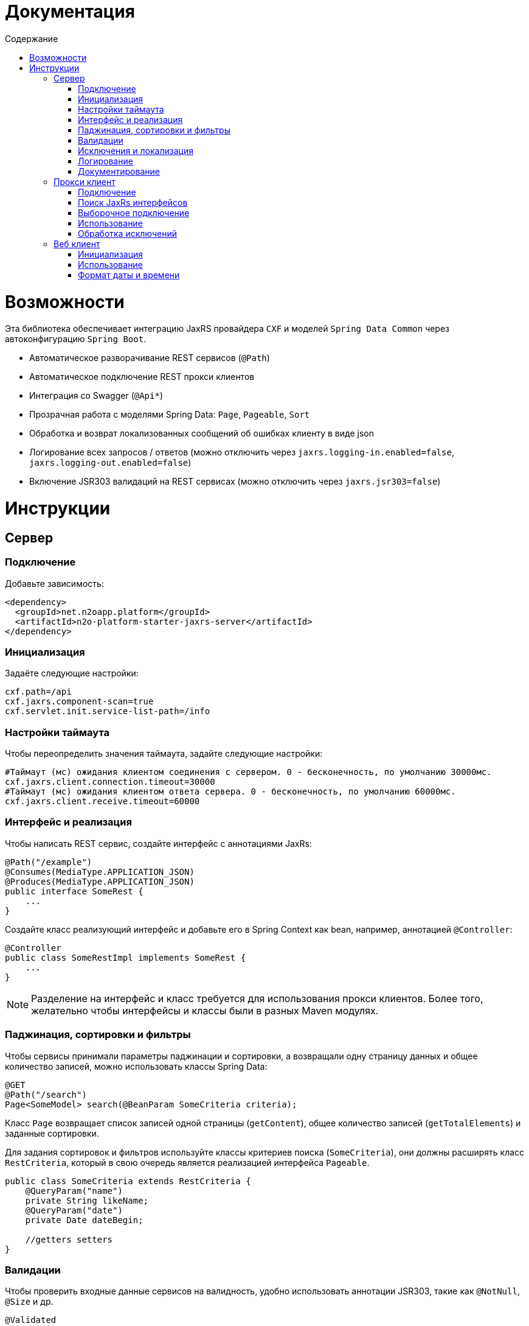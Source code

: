 = Документация
:toc:
:toclevels: 3
:toc-title: Содержание

= Возможности

Эта библиотека обеспечивает интеграцию JaxRS провайдера `CXF` и моделей `Spring Data Common` через автоконфигурацию `Spring Boot`.

* Автоматическое разворачивание REST сервисов (`@Path`)
* Автоматическое подключение REST прокси клиентов
* Интеграция со Swagger (`@Api*`)
* Прозрачная работа с моделями Spring Data: `Page`, `Pageable`, `Sort`
* Обработка и возврат локализованных сообщений об ошибках клиенту в виде json
* Логирование всех запросов / ответов (можно отключить через `jaxrs.logging-in.enabled=false`, `jaxrs.logging-out.enabled=false`)
* Включение JSR303 валидаций на REST сервисах (можно отключить через `jaxrs.jsr303=false`)


= Инструкции

== Сервер

=== Подключение

Добавьте зависимость:
[source,xml]
----
<dependency>
  <groupId>net.n2oapp.platform</groupId>
  <artifactId>n2o-platform-starter-jaxrs-server</artifactId>
</dependency>
----

=== Инициализация

Задаёте следующие настройки:
[source,python]
----
cxf.path=/api
cxf.jaxrs.component-scan=true
cxf.servlet.init.service-list-path=/info
----

=== Настройки таймаута

Чтобы переопределить значения таймаута, задайте следующие настройки:
[source,python]
----
#Таймаут (мс) ожидания клиентом соединения с сервером. 0 - бесконечность, по умолчанию 30000мс.
cxf.jaxrs.client.connection.timeout=30000
#Таймаут (мс) ожидания клиентом ответа сервера. 0 - бесконечность, по умолчанию 60000мс.
cxf.jaxrs.client.receive.timeout=60000
----

=== Интерфейс и реализация

Чтобы написать REST сервис, создайте интерфейс с аннотациями JaxRs:
[source,java]
----
@Path("/example")
@Consumes(MediaType.APPLICATION_JSON)
@Produces(MediaType.APPLICATION_JSON)
public interface SomeRest {
    ...
}
----

Создайте класс реализующий интерфейс и добавьте его в Spring Context как bean, например, аннотацией `@Controller`:
[source,java]
----
@Controller
public class SomeRestImpl implements SomeRest {
    ...
}
----

[NOTE]
Разделение на интерфейс и класс требуется для использования прокси клиентов.
Более того, желательно чтобы интерфейсы и классы были в разных Maven модулях.

=== Паджинация, сортировки и фильтры

Чтобы сервисы принимали параметры паджинации и сортировки, а возвращали одну страницу данных
и общее количество записей, можно использовать классы Spring Data:
[source,java]
----
@GET
@Path("/search")
Page<SomeModel> search(@BeanParam SomeCriteria criteria);
----

Класс `Page` возвращает список записей одной страницы (`getContent`), общее количество записей (`getTotalElements`)
и заданные сортировки.

Для задания сортировок и фильтров используйте классы критериев поиска (`SomeCriteria`), они должны расширять класс `RestCriteria`,
который в свою очередь является реализацией интерфейса `Pageable`.
[source,java]
----
public class SomeCriteria extends RestCriteria {
    @QueryParam("name")
    private String likeName;
    @QueryParam("date")
    private Date dateBegin;

    //getters setters
}
----

=== Валидации

Чтобы проверить входные данные сервисов на валидность, удобно использовать аннотации JSR303, такие как `@NotNull`, `@Size` и др.
[source,java]
----
@Validated
public class SomeModel {
    private Long id;
    @NotBlank
    private String name;
    @Past
    private Date date;
    //getters setters
}
----


Для того, чтобы активировать аннотации JSR303, необходимо пометить аргументы REST метода аннотацией `@Valid`:
[source,java]
----
@POST
@Path("/")
Long create(@Valid SomeModel model);
----

Если валидации не используются, обработчика валидаций можно отключить настройкой `jaxrs.jsr303=false`.

=== Исключения и локализация

Все исключения возвращаются клиенту в виде json:

[source,json]
----
{
  "message" : "Some error",
  "stackTrace":[
    "...",
    "\tat ...",
    "\tat ...",
    "\tat ...",
    "\tat ..."
  ]
}
----
В поле `message` попадает сообщение исключения, в поле `stackTrace` весь список строк java стектрейса.

Чтобы локализовать сообщение для клиента, выбрасывайте специальное исключение `UserException`:
[source,java]
----
throw new UserException("example.code")
            .set("раз")
            .set("два");
----
Подробнее о нем написано в модуле `n2o-platform-i18n`.

Чтобы передать сообщение под каждое поле формы используйте JSR303 валидации.
В этом случае в json ответ добавится поле `errors`:

[source,json]
----
{
  "errors" : [
    {
      "field" : "create.arg0.name",
      "message" : "не может быть пусто"
    }
  ]
}
----
А http статус будет `400`.

=== Логирование

Все запросы и ответы, и сервера, и клиента логируются по умолчанию.
Для настройки параметров логирования (logging-in - входящие, logging-out - исходящие) используйте следующие настройки:
----
#Включить/выключить логирование. По-умолчанию true.
jaxrs.logging-in.enabled = true
#Размер в байтах, свыше которого сообщение будет обрезано. По-умолчанию -1, не ограничено.
jaxrs.logging-in.limit = -1
#Размер в байтах, свыше которого сообщение будет записано на диск. По-умолчанию 100кб.
jaxrs.logging-in.in-mem-threshold = 100 * 1024
#Форматирование сообщения
jaxrs.logging-in.pretty-logging
jaxrs.logging-in.log-binary
jaxrs.logging-in.log-multipart
----

=== Документирование

Добавьте в модуль с `api` следующие зависимости:

[source,xml]
----
<dependency>
    <groupId>net.n2oapp.platform</groupId>
    <artifactId>n2o-platform-jaxrs-commons</artifactId>
</dependency>
----

Для совместимости со старыми версиями платформы `api`-модуль нужно собирать с указанием:
[source,xml]
----
<properties>
    <java.version>1.8</java.version>
</properties>
----

Используйте на рест сервисах аннотации `@Api*` из пакета `io.swagger.annotations`.
[source,java]
----
@Path("/example")
@Api("Пример документирования REST сервиса")
public interface SomeRest {
    @GET
    @Path("/search")
    @ApiOperation("Найти что-нибудь")
    @ApiResponse(code = 200, message = "Нашли что-то")
    Page<SomeModel> search(@BeanParam SomeCriteria criteria);
    ...
}
----

В настройках приложения задайте путь к REST сервисам со swagger аннотациями и другие параметры:
[source,python]
----
jaxrs.swagger.enabled=true
jaxrs.swagger.title=REST сервисы для примера
jaxrs.swagger.version=1.0
jaxrs.swagger.resource-package=net.n2oapp.microservice.example
----

Ссылка на документацию Swagger будет доступна по адресу `/api/info` (cxf.path + cxf.servlet.init.service-list-path).

image::images\README-f585f.png[]

== Прокси клиент

=== Подключение

Для подключения REST прокси клиентов добавьте зависимость:
[source,xml]
----
<dependency>
  <groupId>net.n2oapp.platform</groupId>
  <artifactId>n2o-platform-starter-jaxrs-client</artifactId>
</dependency>
----
Также вам понадобится зависимость от `api`-модуля, где лежат ваши интерфейсы сервисов с аннотациями jaxrs.

=== Поиск JaxRs интерфейсов

Чтобы подключить REST прокси клиент, как обычный Spring бин, задайте следующие настройки:
[source,python]
----
#Включение поиска и регистрации прокси клиентов
cxf.jaxrs.client.classes-scan=true
#Пакет, в котором искать JaxRs интерфейсы
cxf.jaxrs.client.classes-scan-packages=net.n2oapp.microservice.example
#Адрес, где развернуты REST сервисы
cxf.jaxrs.client.address=http://localhost:8080/api
----
Добавьте аннотацию `@EnableJaxRsProxyClient` в конфигурацию Spring:
[source,java]
----
import net.n2oapp.platform.jaxrs.autoconfigure.EnableJaxRsProxyClient;
...
@Configuration
@EnableJaxRsProxyClient
public class ExampleConfiguration {
  ...
}
----

В этом случае сработает автоконфигурация `JaxRsClientAutoConfiguration` и создадутся прокси клиенты под каждый найденный интерфейс.

=== Выборочное подключение

Если вам требуются сервисы развернутые на разных адресах, то нужно использовать более тонкий способ настройки с помощью аннотации `@EnableJaxRsProxyClient`:
[source,java]
----
import net.n2oapp.platform.jaxrs.autoconfigure.EnableJaxRsProxyClient;
...
@Configuration
@EnableJaxRsProxyClient(
  classes = SomeRest.class,
  address = "${myapp.url}/example/api")
public class ExampleConfiguration {
  ...
}
----


=== Использование

Используйте REST прокси клиенты как обычные Spring бины:
[source,java]
----
@Service
public class ConsumerServiceImpl {
  @Autowired
  private SomeRest client;//REST прокси клиент

  ...
}
----
Каждый вызов метода прокси клиента будет делать http запрос к сервису.

=== Обработка исключений

При использовании REST прокси клиентов, исключения возникшие на сервере,
автоматически выбрасываются и на клиенте. Класс исключений: `RestException`:
[source,java]
----
try {
   client.create(model);
 } catch (RestException e) {
   e.getMessage();//Локализованное сообщение
   e.getErrors();//Ошибки JSR303 валидаций
 }
----
При этом стектрейс исключения `RestException` будет содержать в себе стектрейс от сервера.

== Веб клиент

=== Инициализация

Для подключения WEB клиента, необходимо на класс конфигурации Spring повесить аннотацию `@EnableJaxRsWebClient`:
[source,java]
----
@Configuration
@EnableJaxRsWebClient
public class ExampleConfiguration {
  ...
}
----

Адрес REST сервисов задаётся настройкой:
[source,python]
----
cxf.jaxrs.client.address=http://localhost:8080/api
----

=== Использование

Для выполнения запросов к REST сервисам, через аннотацию `@Autowired` подключаем клиента:
[source,java]
----
@Service
public class ConsumerServiceImpl {
  @Autowired
  private Client client;

  ...
}
----


=== Формат даты и времени
В качестве формата даты и времени в параметрах запроса, в теле запроса и ответа
используется формат *ISO8601*:
----
YYYY-MM-DDThh:mm:ss[.sss]
----
